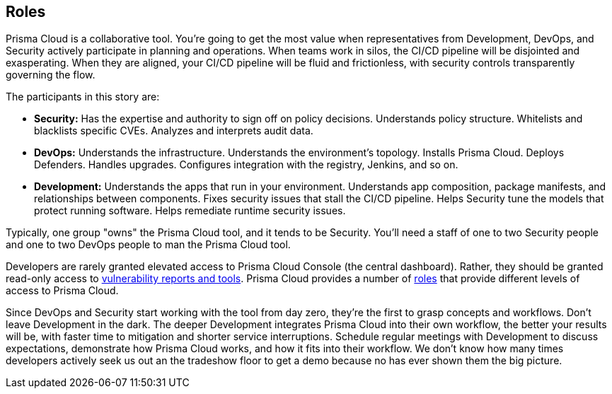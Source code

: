 == Roles

Prisma Cloud is a collaborative tool.
You’re going to get the most value when representatives from Development, DevOps, and Security actively participate in planning and operations.
When teams work in silos, the CI/CD pipeline will be disjointed and exasperating.
When they are aligned, your CI/CD pipeline will be fluid and frictionless, with security controls transparently governing the flow.

The participants in this story are:

* *Security:*
Has the expertise and authority to sign off on policy decisions.
Understands policy structure.
Whitelists and blacklists specific CVEs.
Analyzes and interprets audit data.

* *DevOps:*
Understands the infrastructure.
Understands the environment’s topology.
Installs Prisma Cloud.
Deploys Defenders.
Handles upgrades.
Configures integration with the registry, Jenkins, and so on.

* *Development:*
Understands the apps that run in your environment.
Understands app composition, package manifests, and relationships between components.
Fixes security issues that stall the CI/CD pipeline.
Helps Security tune the models that protect running software.
Helps remediate runtime security issues.

Typically, one group "owns" the Prisma Cloud tool, and it tends to be Security.
You'll need a staff of one to two Security people and one to two DevOps people to man the Prisma Cloud tool.

Developers are rarely granted elevated access to Prisma Cloud Console (the central dashboard).
Rather, they should be granted read-only access to https://docs.paloaltonetworks.com/prisma/prisma-cloud/prisma-cloud-admin-guide-compute/vulnerability_management/image_scan_reports.html[vulnerability reports and tools].
Prisma Cloud provides a number of https://docs.paloaltonetworks.com/prisma/prisma-cloud/prisma-cloud-admin-guide-compute/access_control/user_roles.html[roles] that provide different levels of access to Prisma Cloud.

Since DevOps and Security start working with the tool from day zero, they’re the first to grasp concepts and workflows.
Don’t leave Development in the dark.
The deeper Development integrates Prisma Cloud into their own workflow, the better your results will be, with faster time to mitigation and shorter service interruptions.
Schedule regular meetings with Development to discuss expectations, demonstrate how Prisma Cloud works, and how it fits into their workflow.
We don’t know how many times developers actively seek us out an the tradeshow floor to get a demo because no has ever shown them the big picture.
